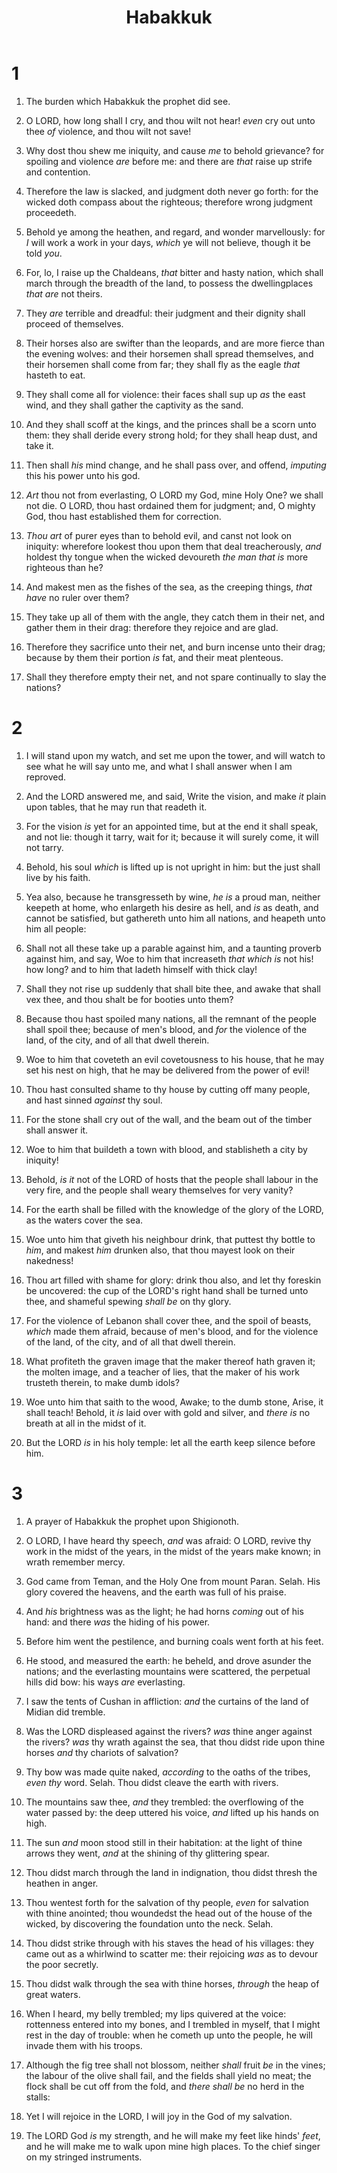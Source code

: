 #+TITLE: Habakkuk
* 1
1. The burden which Habakkuk the prophet did see.
2. O LORD, how long shall I cry, and thou wilt not hear! /even/ cry out unto thee /of/ violence, and thou wilt not save!
3. Why dost thou shew me iniquity, and cause /me/ to behold grievance? for spoiling and violence /are/ before me: and there are /that/ raise up strife and contention.
4. Therefore the law is slacked, and judgment doth never go forth: for the wicked doth compass about the righteous; therefore wrong judgment proceedeth.

5. Behold ye among the heathen, and regard, and wonder marvellously: for /I/ will work a work in your days, /which/ ye will not believe, though it be told /you/.
6. For, lo, I raise up the Chaldeans, /that/ bitter and hasty nation, which shall march through the breadth of the land, to possess the dwellingplaces /that are/ not theirs.
7. They /are/ terrible and dreadful: their judgment and their dignity shall proceed of themselves.
8. Their horses also are swifter than the leopards, and are more fierce than the evening wolves: and their horsemen shall spread themselves, and their horsemen shall come from far; they shall fly as the eagle /that/ hasteth to eat.
9. They shall come all for violence: their faces shall sup up /as/ the east wind, and they shall gather the captivity as the sand.
10. And they shall scoff at the kings, and the princes shall be a scorn unto them: they shall deride every strong hold; for they shall heap dust, and take it.
11. Then shall /his/ mind change, and he shall pass over, and offend, /imputing/ this his power unto his god.

12. /Art/ thou not from everlasting, O LORD my God, mine Holy One? we shall not die. O LORD, thou hast ordained them for judgment; and, O mighty God, thou hast established them for correction.
13. /Thou art/ of purer eyes than to behold evil, and canst not look on iniquity: wherefore lookest thou upon them that deal treacherously, /and/ holdest thy tongue when the wicked devoureth /the man that is/ more righteous than he?
14. And makest men as the fishes of the sea, as the creeping things, /that have/ no ruler over them?
15. They take up all of them with the angle, they catch them in their net, and gather them in their drag: therefore they rejoice and are glad.
16. Therefore they sacrifice unto their net, and burn incense unto their drag; because by them their portion /is/ fat, and their meat plenteous.
17. Shall they therefore empty their net, and not spare continually to slay the nations? 
* 2
1. I will stand upon my watch, and set me upon the tower, and will watch to see what he will say unto me, and what I shall answer when I am reproved.
2. And the LORD answered me, and said, Write the vision, and make /it/ plain upon tables, that he may run that readeth it.
3. For the vision /is/ yet for an appointed time, but at the end it shall speak, and not lie: though it tarry, wait for it; because it will surely come, it will not tarry.
4. Behold, his soul /which/ is lifted up is not upright in him: but the just shall live by his faith.

5. Yea also, because he transgresseth by wine, /he is/ a proud man, neither keepeth at home, who enlargeth his desire as hell, and /is/ as death, and cannot be satisfied, but gathereth unto him all nations, and heapeth unto him all people:
6. Shall not all these take up a parable against him, and a taunting proverb against him, and say, Woe to him that increaseth /that which is/ not his! how long? and to him that ladeth himself with thick clay!
7. Shall they not rise up suddenly that shall bite thee, and awake that shall vex thee, and thou shalt be for booties unto them?
8. Because thou hast spoiled many nations, all the remnant of the people shall spoil thee; because of men's blood, and /for/ the violence of the land, of the city, and of all that dwell therein.

9. Woe to him that coveteth an evil covetousness to his house, that he may set his nest on high, that he may be delivered from the power of evil!
10. Thou hast consulted shame to thy house by cutting off many people, and hast sinned /against/ thy soul.
11. For the stone shall cry out of the wall, and the beam out of the timber shall answer it.

12. Woe to him that buildeth a town with blood, and stablisheth a city by iniquity!
13. Behold, /is it/ not of the LORD of hosts that the people shall labour in the very fire, and the people shall weary themselves for very vanity?
14. For the earth shall be filled with the knowledge of the glory of the LORD, as the waters cover the sea.

15. Woe unto him that giveth his neighbour drink, that puttest thy bottle to /him/, and makest /him/ drunken also, that thou mayest look on their nakedness!
16. Thou art filled with shame for glory: drink thou also, and let thy foreskin be uncovered: the cup of the LORD's right hand shall be turned unto thee, and shameful spewing /shall be/ on thy glory.
17. For the violence of Lebanon shall cover thee, and the spoil of beasts, /which/ made them afraid, because of men's blood, and for the violence of the land, of the city, and of all that dwell therein.

18. What profiteth the graven image that the maker thereof hath graven it; the molten image, and a teacher of lies, that the maker of his work trusteth therein, to make dumb idols?
19. Woe unto him that saith to the wood, Awake; to the dumb stone, Arise, it shall teach! Behold, it /is/ laid over with gold and silver, and /there is/ no breath at all in the midst of it.
20. But the LORD /is/ in his holy temple: let all the earth keep silence before him. 
* 3
1. A prayer of Habakkuk the prophet upon Shigionoth.
2. O LORD, I have heard thy speech, /and/ was afraid: O LORD, revive thy work in the midst of the years, in the midst of the years make known; in wrath remember mercy.
3. God came from Teman, and the Holy One from mount Paran. Selah. His glory covered the heavens, and the earth was full of his praise.
4. And /his/ brightness was as the light; he had horns /coming/ out of his hand: and there /was/ the hiding of his power.
5. Before him went the pestilence, and burning coals went forth at his feet.
6. He stood, and measured the earth: he beheld, and drove asunder the nations; and the everlasting mountains were scattered, the perpetual hills did bow: his ways /are/ everlasting.
7. I saw the tents of Cushan in affliction: /and/ the curtains of the land of Midian did tremble.
8. Was the LORD displeased against the rivers? /was/ thine anger against the rivers? /was/ thy wrath against the sea, that thou didst ride upon thine horses /and/ thy chariots of salvation?
9. Thy bow was made quite naked, /according/ to the oaths of the tribes, /even thy/ word. Selah. Thou didst cleave the earth with rivers.
10. The mountains saw thee, /and/ they trembled: the overflowing of the water passed by: the deep uttered his voice, /and/ lifted up his hands on high.
11. The sun /and/ moon stood still in their habitation: at the light of thine arrows they went, /and/ at the shining of thy glittering spear.
12. Thou didst march through the land in indignation, thou didst thresh the heathen in anger.
13. Thou wentest forth for the salvation of thy people, /even/ for salvation with thine anointed; thou woundedst the head out of the house of the wicked, by discovering the foundation unto the neck. Selah.
14. Thou didst strike through with his staves the head of his villages: they came out as a whirlwind to scatter me: their rejoicing /was/ as to devour the poor secretly.
15. Thou didst walk through the sea with thine horses, /through/ the heap of great waters.
16. When I heard, my belly trembled; my lips quivered at the voice: rottenness entered into my bones, and I trembled in myself, that I might rest in the day of trouble: when he cometh up unto the people, he will invade them with his troops.

17. Although the fig tree shall not blossom, neither /shall/ fruit /be/ in the vines; the labour of the olive shall fail, and the fields shall yield no meat; the flock shall be cut off from the fold, and /there shall be/ no herd in the stalls:
18. Yet I will rejoice in the LORD, I will joy in the God of my salvation.
19. The LORD God /is/ my strength, and he will make my feet like hinds' /feet/, and he will make me to walk upon mine high places. To the chief singer on my stringed instruments.  

